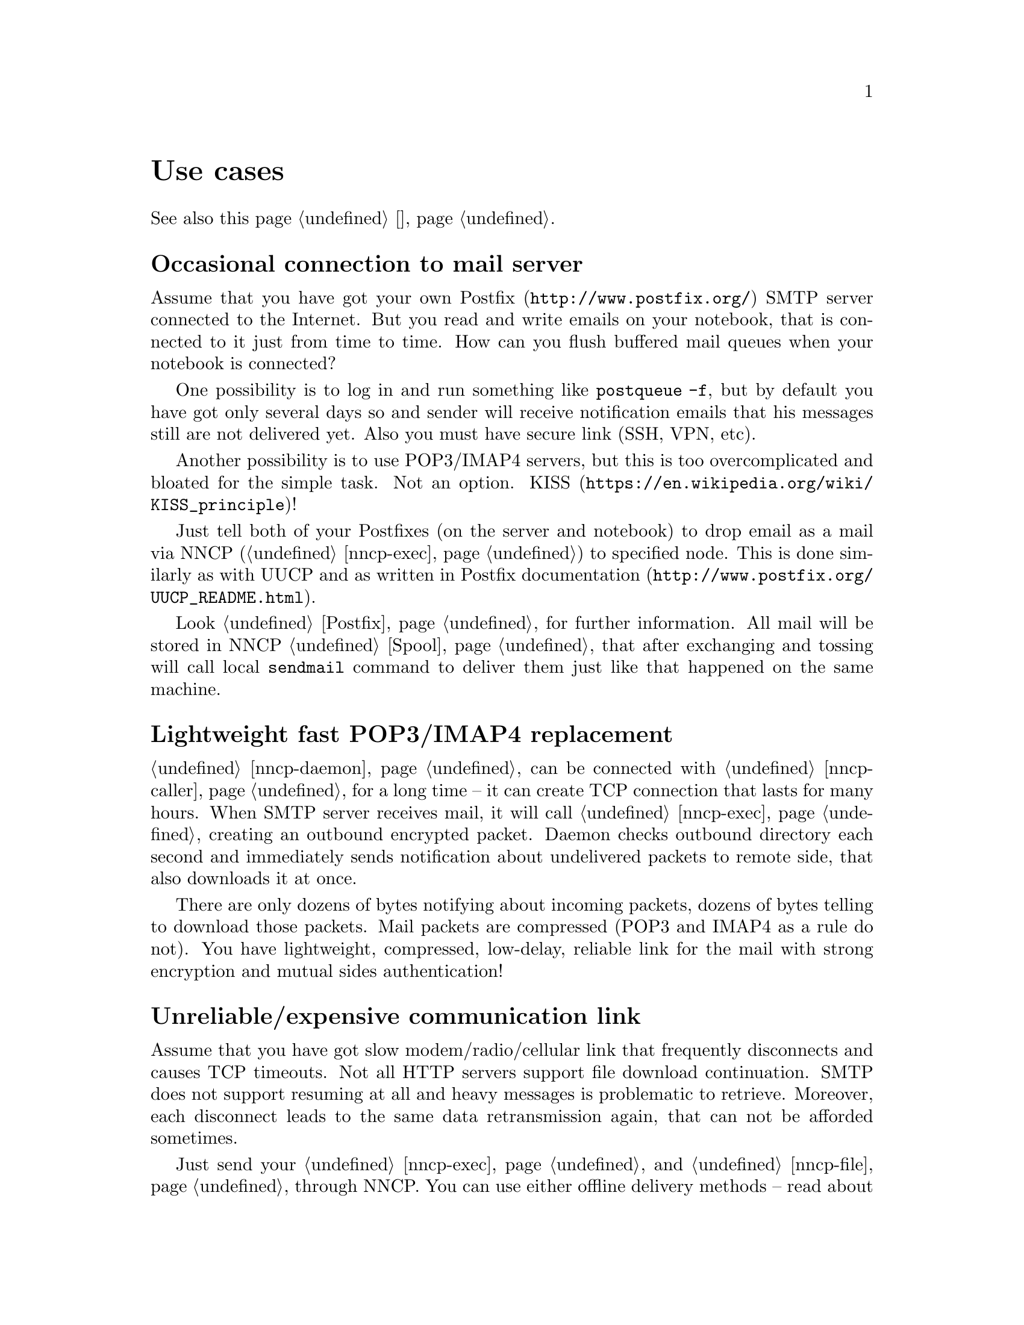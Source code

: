 @node Use cases
@unnumbered Use cases

See also this page @ref{Сценарии, on russian}.

@menu
* Occasional connection to mail server: UsecaseMail.
* Lightweight fast POP3/IMAP4 replacement: UsecasePOP.
* Unreliable/expensive communication link: UsecaseUnreliable.
* Slow/expensive link for high-volume data, bad QoS: UsecaseQoS.
* Extreme terrestrial environments, no link: UsecaseNoLink.
* One-way broadcasting communications: UsecaseBroadcast.
* Satellite links: UsecaseSatelliteLinks.
* Private, isolated MitM/Sybil-resistant networks: UsecaseF2F.
* Highly secure isolated air-gap computers: UsecaseAirgap.
* Network censorship bypassing, health: UsecaseCensor.
* Reconnaissance, spying, intelligence, covert agents: UsecaseSpy.
* Cheap night transfers: UsecaseCaller.
@end menu

@node UsecaseMail
@section Occasional connection to mail server

Assume that you have got your own @url{http://www.postfix.org/, Postfix}
SMTP server connected to the Internet. But you read and write emails on
your notebook, that is connected to it just from time to time. How can
you flush buffered mail queues when your notebook is connected?

One possibility is to log in and run something like @command{postqueue
-f}, but by default you have got only several days so and sender will
receive notification emails that his messages still are not delivered
yet. Also you must have secure link (SSH, VPN, etc).

Another possibility is to use POP3/IMAP4 servers, but this is too
overcomplicated and bloated for the simple task. Not an option.
@url{https://en.wikipedia.org/wiki/KISS_principle, KISS}!

Just tell both of your Postfixes (on the server and notebook) to drop
email as a mail via NNCP (@ref{nncp-exec}) to specified node. This is
done similarly as with UUCP and as written in
@url{http://www.postfix.org/UUCP_README.html, Postfix documentation}.

Look @ref{Postfix, here} for further information. All mail will be
stored in NNCP @ref{Spool, spool}, that after exchanging and tossing
will call local @command{sendmail} command to deliver them just like
that happened on the same machine.

@node UsecasePOP
@section Lightweight fast POP3/IMAP4 replacement

@ref{nncp-daemon} can be connected with @ref{nncp-caller} for a long
time -- it can create TCP connection that lasts for many hours. When
SMTP server receives mail, it will call @ref{nncp-exec} creating an
outbound encrypted packet. Daemon checks outbound directory each second
and immediately sends notification about undelivered packets to remote
side, that also downloads it at once.

There are only dozens of bytes notifying about incoming packets, dozens
of bytes telling to download those packets. Mail packets are compressed
(POP3 and IMAP4 as a rule do not). You have lightweight, compressed,
low-delay, reliable link for the mail with strong encryption and mutual
sides authentication!

@node UsecaseUnreliable
@section Unreliable/expensive communication link

Assume that you have got slow modem/radio/cellular link that frequently
disconnects and causes TCP timeouts. Not all HTTP servers support file
download continuation. SMTP does not support resuming at all and heavy
messages is problematic to retrieve. Moreover, each disconnect leads to
the same data retransmission again, that can not be afforded sometimes.

Just send your @ref{nncp-exec, mail} and @ref{nncp-file, files} through
NNCP. You can use either offline delivery methods -- read about them in
the next section, or you can use included NNCP @ref{nncp-daemon, TCP
daemon}.

The command:

@verbatim
$ nncp-file file_i_want_to_send bob:
$ nncp-file another_file bob:movie.avi
@end verbatim

will queue two files for sending to @emph{bob} node. Fire and forget!
Now this is daemon's job (or offline transfer) to send this files part
by part to remote system when it is available.

@node UsecaseQoS
@section Slow/expensive link for high-volume data, bad QoS

Assume that you can give your relatively cheap 2 TiB removable hard
drive to someone each day at the morning (and take it back at the
evening). This equals to 185 Mbps good quality (without any speed
degradation) link in single direction. What about more and bigger hard
drives? This type of data exchange is called
@url{https://en.wikipedia.org/wiki/Sneakernet, sneakernet}/floppynet.

NNCP allows traffic @ref{Niceness, prioritizing}: each packet has
niceness level, that will guarantee that it will be processed earlier or
later than the other ones. Nearly all commands has corresponding option:

@verbatim
$ nncp-file -nice FLASH myfile node:dst
$ nncp-xfer -nice PRIORITY /mnt/shared
$ nncp-call -nice NORMAL bob
[...]
@end verbatim

Huge files could be split on smaller @ref{Chunked, chunks}, giving
possibility to transfer virtually any volumes using small capacity
storages.

You can also use CD-ROM and tape drives:

@verbatim
$ nncp-bundle -tx bob | cdrecord -tao -
$ nncp-bundle -tx bob | dd of=/dev/sa0 bs=10240
@end verbatim

@node UsecaseNoLink
@section Extreme terrestrial environments, no link

This is some kind of too slow link. Offline delivery methods is the only
choice. Just send files as shown in previous section, but use removable
media for transferring packets to other nodes.

Assume that you send two files to @emph{bob} node. Insert USB storage
device (SD is preferable!), mount it and run @ref{nncp-xfer}:

@verbatim
$ nncp-xfer -node bob /media/usbstick
@end verbatim

to copy all outbound packets related to @emph{bob}. Use @option{-mkdir}
option to create related directory on USB/SD storage if they are missing
(for example when running for the first time).

If you use single storage device to transfer data both to @emph{bob} and
@emph{alice}, then just omit @option{-node} option to copy all available
outgoing packets.

@verbatim
$ nncp-xfer /media/usbstick
@end verbatim

Unmount it and transfer storage to Bob and Alice. When they will insert
it in their computers, they will use exactly the same command:

@verbatim
$ nncp-xfer /media/usbstick
@end verbatim

to find all packets related to their node and copy them locally for
further processing. @command{nncp-xfer} is the only command used with
removable devices.

@node UsecaseBroadcast
@section One-way broadcasting communications

Sometimes you have got high-bandwidth but unidirectional link, for
example, satellite's broadcasting signal. You are not able to use online
@ref{Sync, synchronization protocol} because it requires mutual interaction.

You can use @ref{Bundles, bundles} and stream them above. They are just
a sequence of @ref{Encrypted, encrypted packets} you can catch on.

@verbatim
$ nncp-bundle -tx alice bob eve ... | command to send broadcast
$ command to receive broadcast | nncp-bundle -rx
@end verbatim

With built-in packet duplicates detection ability, you can retransmit
your broadcasts from time to time, to increase chances the recipient
will catch them by regular stream listening.

@node UsecaseSatelliteLinks
@section Satellite links

Satellite links have @strong{very} high delays together with high
bandwidths. You can send several megabits of data per second, but they
will reach the remote side only after half a second!
Most file sharing protocols like
@url{https://en.wikipedia.org/wiki/Files_transferred_over_shell_protocol, FISH},
@url{https://en.wikipedia.org/wiki/FTP, FTP},
@url{https://en.wikipedia.org/wiki/Secure_copy, scp},
@url{https://en.wikipedia.org/wiki/XMODEM, XMODEM}
will perform very badly because of round-trips quantity. Each file
transmission explicitly generates request and acknowledgement packets
that are send over the link. Remote side won't do anything until it
receives them. Moreover not all protocols allow duplex data
transmission (when both sides are sending data simultaneously).

NNCP's @ref{Sync, synchronization protocol} (SP) tries to mitigate all
that issues by reducing number of round-trips, number of packets passing
through. All file lists, file download requests are grouped together
(pipelined) in one huge packet. Only transmission halt and successful
file download acknowledgements are sent explicitly. SP could be asked
only either to upload or download packets for our node. SP could ignore
files with low priority. Full files listing is passing even during the
handshake procedure.

@node UsecaseF2F
@section Private, isolated MitM/Sybil-resistant networks

All Internet connections can be eavesdropped and forged. You
@strong{have to} to use encryption and authentication for securing them.
But it is very hard to secure metadata, that leaks during each online
session. When you start your shiny new software server be sure that
there could be huge quantity of bogus peers trying to perform
@url{https://en.wikipedia.org/wiki/Sybil_attack, Sybil attack}. Opennet
peer-to-peer networking is dangerous thing to do.

The most popular cryptographic protocol in Internet is
@url{https://en.wikipedia.org/wiki/Transport_Layer_Security, TLS} that
is very hard to implement correctly and hard to configure for mutual
participants authentication. Not all TLS configurations and related
protocols provide @url{https://en.wikipedia.org/wiki/Forward_secrecy,
forward secrecy} property -- all previously intercepted packets could be
read if private keys are compromised.

Friend-to-friend networks, darknets can mitigate risks related to fake
and forged nodes. However they are harder to support and require more
time to be done right.

NNCP's @ref{nncp-daemon, TCP daemon} uses
@url{http://noiseprotocol.org/, Noise-IK} protocol to mutually
authenticate peers and provide effective (both participants send payload
in the very first packet) secure transport with forward secrecy
property.

@verbatim
$ nncp-daemon -bind [::]:5400
@end verbatim
will start TCP daemon listening on all interfaces for incoming
connections.

@verbatim
$ nncp-call bob
@end verbatim
will try to connect to @emph{bob}'s node known TCP addresses (taken from
configuration file) and send all related outbound packets and retrieve
those the Bob has. All interrupted transfers will be automatically
resumed.

@node UsecaseAirgap
@section Highly secure isolated air-gap computers

If you worry much about security, then air-gapped computer could be the
only choice you can afford. Computer without any modems, wired and
wireless networks. Obviously the only possibility to exchange mail and
files is to use physically removable storage devices like CD-ROM, hard
drive, SD, tape and USB flash drives (@strong{worst} choice, due to
those devices complexity).

Presumably you have got another own hop before that computer: another
intermediate node which performs basic verification of retrieved storage
devices, possibly by rewriting the data from USB/hard drives to CD-RWs.

NNCP supports packets relying (transitioning) out-of-box.

@verbatim
neigh:
  bob:
    [...]
    addrs:
      lan: [fe80::5400%igb0]:5400
  bob-airgap:
    [...]
    via: [bob]
@end verbatim

That @ref{Configuration, configuration file} tells that we have got two
known neighbours: @emph{bob} and @emph{bob-airgap}. @emph{bob} can be
reached via online connection using @emph{lan} address.
@emph{bob-airgap} can be reached by sending intermediate relay packet
through the @emph{bob}.

Any command like @command{nncp-file myfile bob-airgap:} will
automatically create an encapsulated packet: one for the destination
endpoint, and other carrying it for intermediate relaying node.

Pay attention that relaying node knows nothing about the packet inside,
but just its size and priority. Transition packets are encrypted too:
using well-known @url{https://en.wikipedia.org/wiki/Onion_routing, onion
routing} technology. @emph{bob} can not read @emph{bob-airgap}'s packets.

@node UsecaseCensor
@section Network censorship bypassing, health

This is some kind of bad link too. Some governments tend to forbid
@strong{any} kind of private communication between people, allowing only
entertainment content delivering and popular social networks access
(that are already bloated with advertisements, locally executed
@url{https://www.gnu.org/philosophy/free-sw.html, proprietary}
JavaScript code (for spying on user activities, collect data on them),
shamelessly exploiting the very basic human need of communication).

This is their natural wish. But nobody forces you to obey huge
corporations like Apple, Google or Microsoft. It is your choice to
create an isolated friend-to-friend network with piles of harmless
content and private messaging. Only predators silently watch for their
victims in mammals world -- it harms your health being watched and
feeling that you are the victim that has already done something wrong.

@node UsecaseSpy
@section Reconnaissance, spying, intelligence, covert agents

Those guys know how Internet is a dangerous place incompatible with
privacy. They require quick, fast dropping and picking of data. No
possibility of many round-trips -- just drop the data, fire-and-forget.
It could be either removable media again and/or
@url{https://en.wikipedia.org/wiki/USB_dead_drop, USB dead drops},
@url{https://en.wikipedia.org/wiki/PirateBox, PirateBox}es,
@url{https://en.wikipedia.org/wiki/Short-range_agent_communications, SRAC}.
Short lived short range networks like Bluetooth and WiFi can also
be pretty fast, allowing to quickly fire chunks of queued packets.

Very important property is that compromising of those dead drops and
storages must be neither fatal nor even dangerous. Packets sent through
the network and exchanged via those devices are end-to-end
@ref{Encrypted, encrypted} (but unfortunately lacking forward secrecy).
No filenames, mail recipients are seen.

All node communications are done with so-called @ref{Spool, spool} area:
directory containing only those unprocessed encrypted packets. After
packet transfer you still can not read any of them: you have to run
another stage: @ref{nncp-toss, tossing}, that involves your private
cryptographic keys. So even if your loose your computer, storage devices
and so on -- it is not so bad, because you are not carrying private keys
with it (don't you?), you do not "toss" those packets immediately on the
same device. Tossing (reading those encrypted packets and extracting
transferred files and mail messages) could and should be done on a
separate computer (@ref{nncp-cfgmin} command could help creating
configuration file without private keys for that purpose).

If you really want to carry your private keys, then @ref{nncp-cfgenc}
command will be able to encrypt your configuration file. Passphrase you
enter is strengthened with both CPU and memory hard function.

@node UsecaseCaller
@section Cheap night transfers

Your Internet/telephone traffic price can vary, depending on daytime.
Night calls/connections could be twice as cheaper. You wish to send your
files at that time, but keep high priority email infrequently passing
through in anytime. Also you wish to pass any kind of traffic when the
node is available through the LAN.

You can easily set your preferences in @ref{Call, call
configurations} for @ref{nncp-caller} command used in online
communications.

@verbatim
neigh:
  [...]
  some-node:
    [...]
    addrs:
      lan: "[fe80::be5f:f4ff:fedd:2752%igb0]:5400"
      wan: "some-node.com:5400"
    calls:
      -
        cron: "*/1 * * * *"
        addr: lan
        nice: MAX
        onlinedeadline: 3600
      -
        cron: "*/10 * * * *"
        addr: wan
        nice: PRIORITY
        xx: rx
      -
        cron: "*/1 0-7 * * *"
        addr: wan
        nice: BULK
        onlinedeadline: 3600
        maxonlinetime: 3600
@end verbatim
